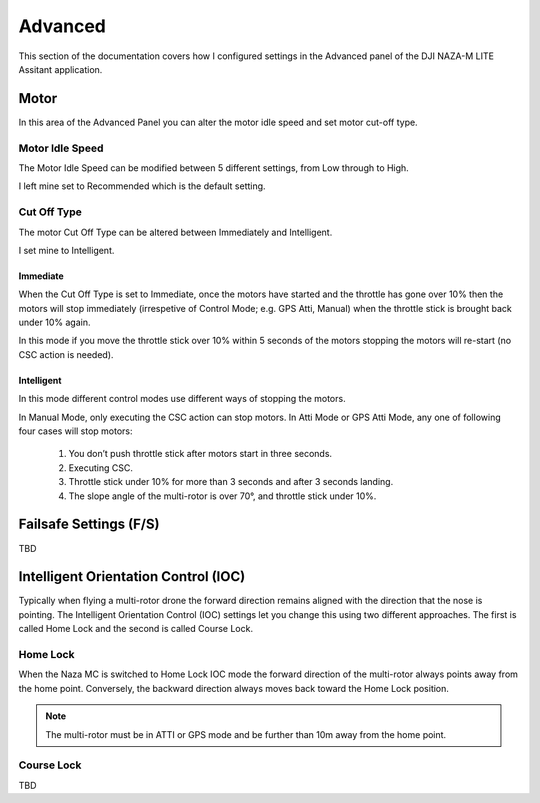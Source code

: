 Advanced
========

This section of the documentation covers how I configured settings in the
Advanced panel of the DJI NAZA-M LITE Assitant application.

Motor
-----

In this area of the Advanced Panel you can alter the motor idle speed and set
motor cut-off type.


Motor Idle Speed
++++++++++++++++

The Motor Idle Speed can be modified between 5 different settings, from Low
through to High.

I left mine set to Recommended which is the default setting.


Cut Off Type
++++++++++++

The motor Cut Off Type can be altered between Immediately and Intelligent.

I set mine to Intelligent.

Immediate
^^^^^^^^^

When the Cut Off Type is set to Immediate, once the motors have started
and the throttle has gone over 10% then the motors will stop immediately
(irrespetive of Control Mode; e.g. GPS Atti, Manual) when the throttle stick
is brought back under 10% again.

In this mode if you move the throttle stick over 10% within 5 seconds of the
motors stopping the motors will re-start (no CSC action is needed).

Intelligent
^^^^^^^^^^^

In this mode different control modes use different ways of stopping the
motors.

In Manual Mode, only executing the CSC action can stop motors. In Atti Mode
or GPS Atti Mode, any one of following four cases will stop motors:

  #. You don’t push throttle stick after motors start in three seconds.

  #. Executing CSC.

  #. Throttle stick under 10% for more than 3 seconds and after 3 seconds
     landing.

  #. The slope angle of the multi-rotor is over 70°, and throttle stick under
     10%.



Failsafe Settings (F/S)
-----------------------

TBD



Intelligent Orientation Control (IOC)
-------------------------------------

Typically when flying a multi-rotor drone the forward direction remains
aligned with the direction that the nose is pointing. The Intelligent
Orientation Control (IOC) settings let you change this using two different
approaches. The first is called Home Lock and the second is called
Course Lock.


Home Lock
+++++++++

When the Naza MC is switched to Home Lock IOC mode the forward direction
of the multi-rotor always points away from the home point. Conversely, the
backward direction always moves back toward the Home Lock position.

.. note::

    The multi-rotor must be in ATTI or GPS mode and be further than 10m away
    from the home point.


Course Lock
+++++++++++

TBD
